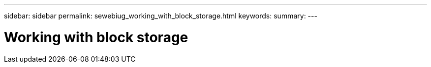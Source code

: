 ---
sidebar: sidebar
permalink: sewebiug_working_with_block_storage.html
keywords:
summary:
---

= Working with block storage
:hardbreaks:
:nofooter:
:icons: font
:linkattrs:
:imagesdir: ./media/

//
// This file was created with NDAC Version 2.0 (August 17, 2020)
//
// 2020-10-20 10:59:39.385814
//



